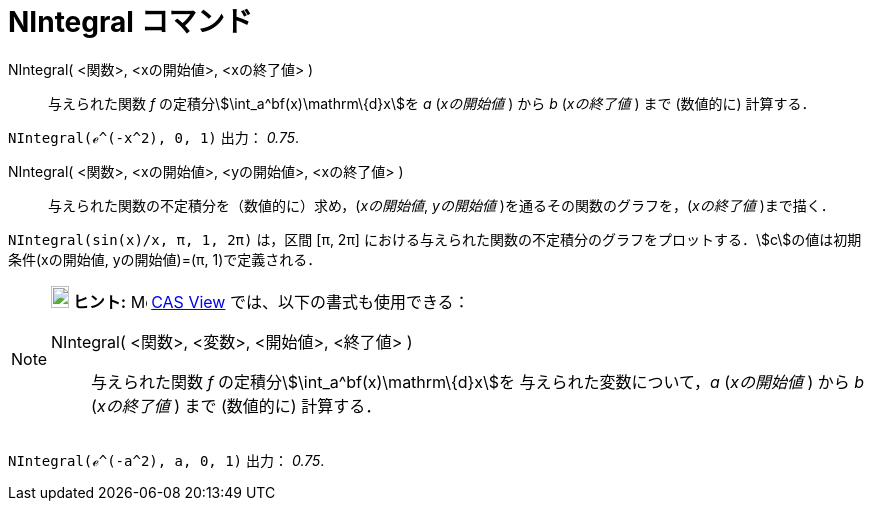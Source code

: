 = NIntegral コマンド
ifdef::env-github[:imagesdir: /ja/modules/ROOT/assets/images]

NIntegral( <関数>, <xの開始値>, <xの終了値> )::
  与えられた関数 _f_ の定積分stem:[\int_a^bf(x)\mathrm\{d}x]を _a_ (_xの開始値_ ) から _b_ (_xの終了値_ ) まで
  (数値的に) 計算する．

[EXAMPLE]
====

`++NIntegral(ℯ^(-x^2), 0, 1)++` 出力： _0.75_.

====

NIntegral( <関数>, <xの開始値>, <yの開始値>, <xの終了値> )::
  与えられた関数の不定積分を（数値的に）求め，(_xの開始値_, _yの開始値_ )を通るその関数のグラフを，(_xの終了値_
  )まで描く．

[EXAMPLE]
====

`++NIntegral(sin(x)/x, π, 1, 2π)++` は，区間 [π, 2π]
における与えられた関数の不定積分のグラフをプロットする．stem:[c]の値は初期条件(xの開始値, yの開始値)=(π,
1)で定義される．

====

[NOTE]
====

*image:18px-Bulbgraph.png[Note,title="Note",width=18,height=22] ヒント:* image:16px-Menu_view_cas.svg.png[Menu view
cas.svg,width=16,height=16] xref:/s_index_php?title=CAS_View_action=edit_redlink=1.adoc[CAS View]
では、以下の書式も使用できる：

NIntegral( <関数>, <変数>, <開始値>, <終了値> )::
  与えられた関数 _f_ の定積分stem:[\int_a^bf(x)\mathrm\{d}x]を 与えられた変数について，_a_ (_xの開始値_ ) から _b_
  (_xの終了値_ ) まで (数値的に) 計算する．

[EXAMPLE]
====

`++NIntegral(ℯ^(-a^2), a, 0, 1)++` 出力： _0.75_.

====

====

